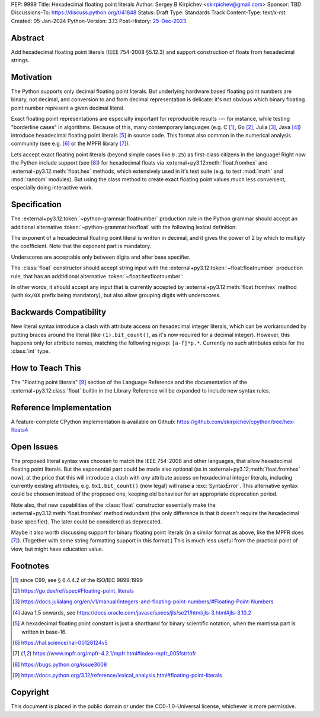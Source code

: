 PEP: 9999
Title: Hexadecimal floating point literals
Author: Sergey B Kirpichev <skirpichev@gmail.com>
Sponsor: TBD
Discussions-To: https://discuss.python.org/t/41848
Status: Draft
Type: Standards Track
Content-Type: text/x-rst
Created: 05-Jan-2024
Python-Version: 3.13
Post-History: `25-Dec-2023 <https://discuss.python.org/t/41848>`__


Abstract
========

Add hexadecimal floating point literals (IEEE 754-2008 §5.12.3) and support
construction of floats from hexadecimal strings.


Motivation
==========

The Python supports only decimal floating point literals.  But underlying
hardware based floating point numbers are binary, not decimal, and conversion
to and from decimal representation is delicate: it's not obvious which binary
floating point number represent a given decimal literal.

Exact floating point representations are especially important for reproducible
results --- for instance, while testing "borderline cases" in algorithms.
Because of this, many contemporary languages (e.g. C [1]_, Go [2]_, Julia [3]_,
Java [4]_) introduce hexadecimal floating point literals [5]_ in source code.
This format also common in the numerical analysis community (see e.g. [6]_ or
the MPFR library [7]_).

Lets accept exact floating point literals (beyond simple cases like ``0.25``)
as first-class citizens in the language!  Right now the Python include support
(see [8]_) for hexadecimal floats via :external+py3.12:meth:`float.fromhex` and
:external+py3.12:meth:`float.hex` methods, which extensively used in it's test
suite (e.g. to test :mod:`math` and :mod:`random` modules).  But using the
class method to create exact floating point values much less convenient,
especially doing interactive work.


Specification
=============

The :external+py3.12:token:`~python-grammar:floatnumber` production rule in the
Python grammar should accept an additional alternative
:token:`~python-grammar:hexfloat` with the following lexical definition:

.. productionlist:: python-grammar
   hexfloat: ("0x | "0X") ["_"] (`hexdigitpart` | `hexpointfloat`) `binexponent`
   hexpointfloat: [`hexdigit`] `hexfraction` | `hexdigitpart` "."
   hexfraction: "." `hexdigitpart`
   digitpart: `digit` (["_"] `digit`)*
   hexdigitpart: `hexdigit` (["_"] `hexdigit`)*
   binexponent: ("p" | "P") ["+" | "-"] `digitpart`

The exponent of a hexadecimal floating point literal is written in decimal, and
it gives the power of 2 by which to multiply the coefficient.  Note that the
exponent part is mandatory.

Underscores are acceptable only between digits and after base specifier.

The :class:`float` constructor should accept string input with the
:external+py3.12:token:`~float:floatnumber` production rule, that has an
addtidional alternative :token:`~float:hexfloatnumber`:

.. productionlist:: float
   hexfloatnumber: `~python-grammar:hexinteger` | `~python-grammar:hexpointfloat` | `~python-grammar:hexfloat`

In other words, it should accept any input that is currently accepted by
:external+py3.12:meth:`float.fromhex` method (with ``0x/0X`` prefix being
mandatory), but also allow grouping digits with underscores.


Backwards Compatibility
=======================

New literal syntax introduce a clash with attribute access on hexadecimal
integer literals, which can be workarounded by putting braces around the
literal (like ``(1).bit_count()``, as it's now required for a decimal integer).
However, this happens only for attribute names, matching the following regexp:
``[a-f]*p.*``.  Currently no such attributes exists for the :class:`int` type.


How to Teach This
=================

The "Floating point literals" [9]_ section of the Language Reference and the
documentation of the :external+py3.12:class:`float` builtin in the Library
Reference will be expanded to include new syntax rules.


Reference Implementation
========================

A feature-complete CPython implementation is available on Github:
https://github.com/skirpichev/cpython/tree/hex-floats4


Open Issues
===========

The proposed literal syntax was choosen to match the IEEE 754-2008 and other
languages, that allow hexadecimal floating point literals.  But the exponential
part could be made also optional (as in :external+py3.12:meth:`float.fromhex`
now), at the price that this will introduce a clash with *any* attribute access
on hexadecimal integer literals, including currently existing attributes, e.g.
``0x1.bit_count()`` (now legal) will raise a :exc:`SyntaxError`.  This
alternative syntax could be choosen instead of the proposed one, keeping old
behaviour for an appropriate deprecation period.

Note also, that new capabilities of the :class:`float` constructor essentially
make the :external+py3.12:meth:`float.fromhex` method redundant (the only
difference is that it doesn't require the hexadecimal base specifier).  The
later could be considered as deprecated.

Maybe it also worth discussing support for binary floating point literals (in a
similar format as above, like the MPFR does [7]_).  (Together with some string
formatting support in this format.)  This is much less useful from the
practical point of view, but might have education value.


Footnotes
=========

.. [1] since C99, see § 6.4.4.2 of the ISO/IEC 9899:1999

.. [2] https://go.dev/ref/spec#Floating-point_literals

.. [3] https://docs.julialang.org/en/v1/manual/integers-and-floating-point-numbers/#Floating-Point-Numbers

.. [4] Java 1.5 onwards, see https://docs.oracle.com/javase/specs/jls/se21/html/jls-3.html#jls-3.10.2

.. [5] A hexadecimal floating point constant is just a shorthand for binary
       scientific notation, when the mantissa part is written in base-16.

.. [6] https://hal.science/hal-00128124v5

.. [7] https://www.mpfr.org/mpfr-4.2.1/mpfr.html#index-mpfr_005fstrtofr

.. [8] https://bugs.python.org/issue3008

.. [9] https://docs.python.org/3.12/reference/lexical_analysis.html#floating-point-literals


Copyright
=========

This document is placed in the public domain or under the CC0-1.0-Universal
license, whichever is more permissive.
